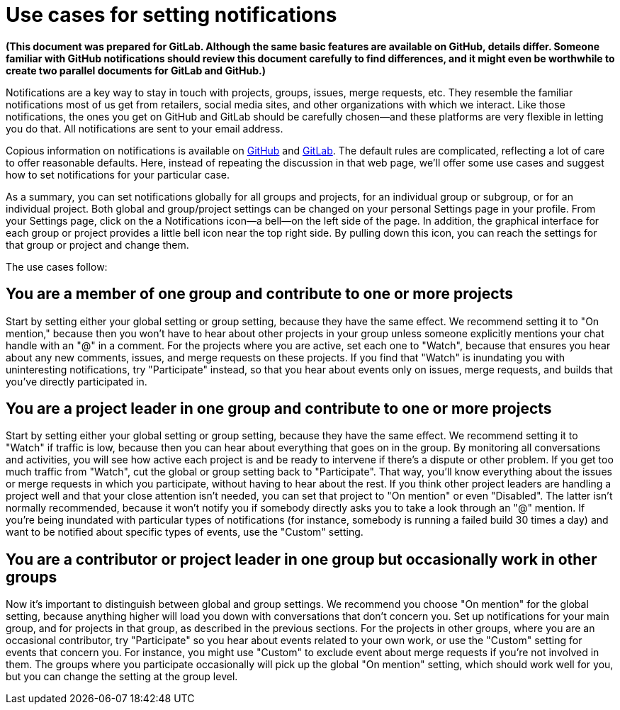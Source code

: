 = Use cases for setting notifications

*(This document was prepared for GitLab. Although the same basic features are available on GitHub, details differ. Someone familiar with GitHub notifications should review this document carefully to find differences, and it might even be worthwhile to create two parallel documents for GitLab and GitHub.)*

Notifications are a key way to stay in touch with projects, groups, issues, merge requests, etc. They resemble the familiar notifications most of us get from retailers, social media sites, and other organizations with which we interact. Like those notifications, the ones you get on GitHub and GitLab should be carefully chosen--and these platforms are very flexible in letting you do that. All notifications are sent to your email address.

Copious information on notifications is available on https://docs.github.com/en/free-pro-team@latest/github/managing-subscriptions-and-notifications-on-github/about-notifications[GitHub] and https://docs.gitlab.com/ee/user/profile/notifications.html[GitLab]. The default rules are complicated, reflecting a lot of care to offer reasonable defaults. Here, instead of repeating the discussion in that web page, we'll offer some use cases and suggest how to set notifications for your particular case.

As a summary, you can set notifications globally for all groups and projects, for an individual group or subgroup, or for an individual project.  Both global and group/project settings can be changed on your personal Settings page in your profile. From your Settings page, click on the a Notifications icon--a bell--on the left side of the page. In addition, the graphical interface for each group or project provides a little bell icon near the top right side. By pulling down this icon, you can reach the settings for that group or project and change them.

The use cases follow:

== You are a member of one group and contribute to one or more projects

Start by setting either your global setting or group setting, because they have the same effect. We recommend setting it to "On mention," because then you won't have to hear about other projects in your group unless someone explicitly mentions your chat handle with an "@" in a comment. For the projects where you are active, set each one to "Watch", because that ensures you hear about any new comments, issues, and merge requests on these projects. If you find that "Watch" is inundating you with uninteresting notifications, try "Participate" instead, so that you hear about events only on issues, merge requests, and builds that you've directly participated in.

== You are a project leader in one group and contribute to one or more projects

Start by setting either your global setting or group setting, because they have the same effect. We recommend setting it to "Watch" if traffic is low, because then you can hear about everything that goes on in the group. By monitoring all conversations and activities, you will see how active each project is and be ready to intervene if there's a dispute or other problem. If you get too much traffic from "Watch", cut the global or group setting back to "Participate". That way, you'll know everything about the issues or merge requests in which you participate, without having to hear about the rest. If you think other project leaders are handling a project well and that your close attention isn't needed, you can set that project to "On mention" or even "Disabled". The latter isn't normally recommended, because it won't notify you if somebody directly asks you to take a look through an "@" mention. If you're being inundated with particular types of notifications (for instance, somebody is running a failed build 30 times a day) and want to be notified about specific types of events, use the "Custom" setting.

== You are a contributor or project leader in one group but occasionally work in other groups

Now it's important to distinguish between global and group settings. We recommend you choose "On mention" for the global setting, because anything higher will load you down with conversations that don't concern you. Set up notifications for your main group, and for projects in that group, as described in the previous sections. For the projects in other groups, where you are an occasional contributor, try "Participate" so you hear about events related to your own work, or use the "Custom" setting for events that concern you. For instance, you might use "Custom" to exclude event about merge requests if you're not involved in them. The groups where you participate occasionally will pick up the global "On mention" setting, which should work well for you, but you can change the setting at the group level.
